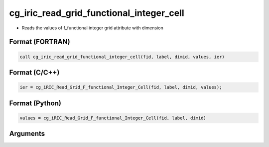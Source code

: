 cg_iric_read_grid_functional_integer_cell
===========================================

-  Reads the values of f_functional integer grid attribute with dimension

Format (FORTRAN)
------------------
.. code-block:: fortran

   call cg_iric_read_grid_functional_integer_cell(fid, label, dimid, values, ier)

Format (C/C++)
----------------
.. code-block:: c

   ier = cg_iRIC_Read_Grid_F_functional_Integer_Cell(fid, label, dimid, values);

Format (Python)
----------------
.. code-block:: python

   values = cg_iRIC_Read_Grid_F_functional_Integer_Cell(fid, label, dimid)

Arguments
---------

.. csv-table:: Arguments of cg_iric_read_grid_functional_integer_cell
   :file: cg_iric_read_grid_functional_integer_cell_args.csv
   :header-rows: 1

